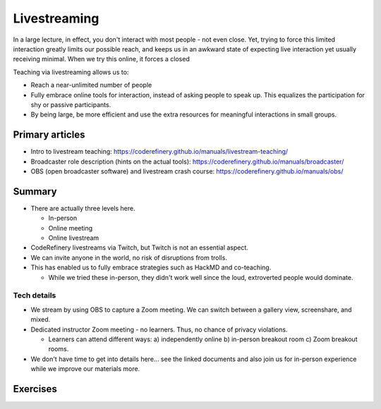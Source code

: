 Livestreaming
=============

In a large lecture, in effect, you don't interact with most people -
not even close.  Yet, trying to force this limited interaction greatly
limits our possible reach, and keeps us in an awkward state of
expecting live interaction yet usually receiving minimal.  When we try
this online, it forces a closed

Teaching via livestreaming allows us to:

* Reach a near-unlimited number of people
* Fully embrace online tools for interaction, instead of asking people
  to speak up.  This equalizes the participation for shy or passive
  participants.
* By being large, be more efficient and use the extra resources for
  meaningful interactions in small groups.



Primary articles
----------------

* Intro to livestream teaching:
  https://coderefinery.github.io/manuals/livestream-teaching/
* Broadcaster role description (hints on the actual tools):
  https://coderefinery.github.io/manuals/broadcaster/
* OBS (open broadcaster software) and livestream crash course:
  https://coderefinery.github.io/manuals/obs/


Summary
-------

* There are actually three levels here.

  * In-person
  * Online meeting
  * Online livestream

* CodeRefinery livestreams via Twitch, but Twitch is not an essential
  aspect.

* We can invite anyone in the world, no risk of disruptions from
  trolls.

* This has enabled us to fully embrace strategies such as HackMD and
  co-teaching.

  * While we tried these in-person, they didn't work well since the
    loud, extroverted people would dominate.



Tech details
~~~~~~~~~~~~

* We stream by using OBS to capture a Zoom meeting.  We can switch
  between a gallery view, screenshare, and mixed.

* Dedicated instructor Zoom meeting - no learners.  Thus, no chance of
  privacy violations.

  * Learners can attend different ways: a) independently online  b)
    in-person breakout room c) Zoom breakout rooms.

* We don't have time to get into details here... see the linked
  documents and also join us for in-person experience while we improve
  our materials more.



Exercises
---------

.. exercise:: (advanced) Set up and install OBS as a livestreaming tool.

   This exercise is open-ended.
